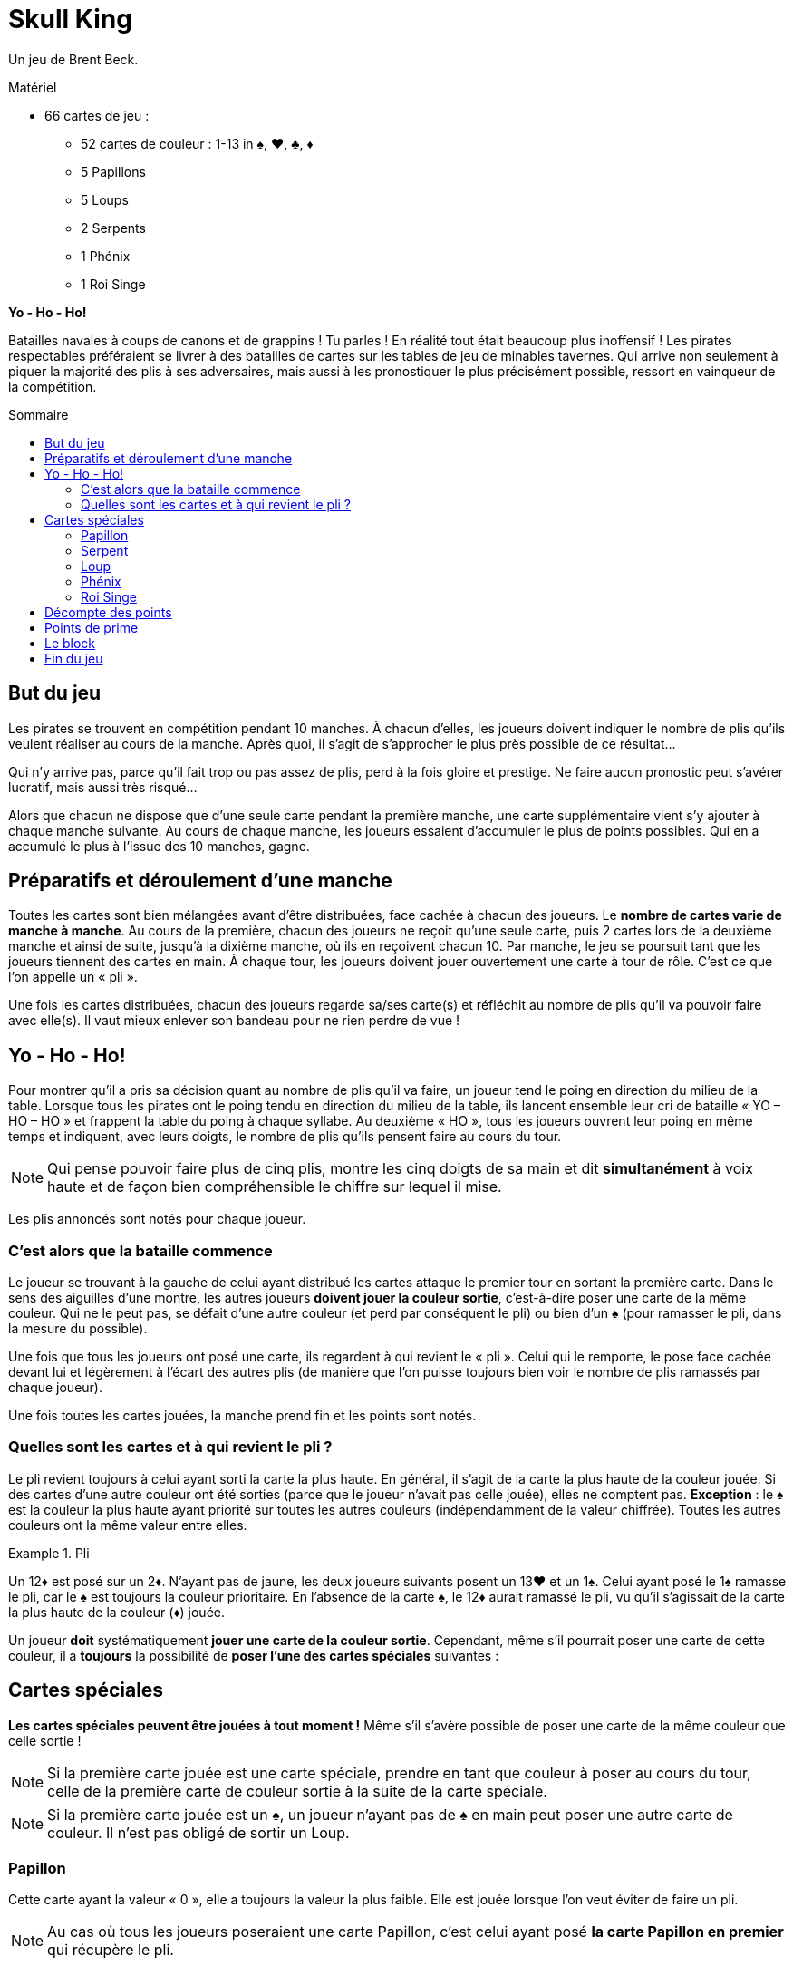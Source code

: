 = Skull King
:toc: preamble
:toclevels: 4
:toc-title: Sommaire
:icons: font

Un jeu de Brent Beck.

.Matériel
****
* 66 cartes de jeu :
** 52 cartes de couleur : 1-13 in ♠, ♥, ♣, ♦
** 5 Papillons
** 5 Loups
** 2 Serpents
** 1 Phénix
** 1 Roi Singe
****


*Yo - Ho - Ho!*

Batailles navales à coups de canons et de grappins !
Tu parles !
En réalité tout était beaucoup plus inoffensif !
Les pirates respectables préféraient se livrer à des batailles de cartes sur les tables de jeu de minables tavernes.
Qui arrive non seulement à piquer la majorité des plis à ses adversaires, mais aussi à les pronostiquer le plus précisément possible, ressort en vainqueur de la compétition.


== But du jeu

Les pirates se trouvent en compétition pendant 10 manches.
À chacun d'elles, les joueurs doivent indiquer le nombre de plis qu'ils veulent réaliser au cours de la manche.
Après quoi, il s'agit de s'approcher le plus près possible de ce résultat...

Qui n'y arrive pas, parce qu'il fait trop ou pas assez de plis, perd à la fois gloire et prestige.
Ne faire aucun pronostic peut s'avérer lucratif, mais aussi très risqué...

Alors que chacun ne dispose que d'une seule carte pendant la première manche, une carte supplémentaire vient s'y ajouter à chaque manche suivante.
Au cours de chaque manche, les joueurs essaient d'accumuler le plus de points possibles.
Qui en a accumulé le plus à l'issue des 10 manches, gagne.


== Préparatifs et déroulement d’une manche

Toutes les cartes sont bien mélangées avant d'être distribuées, face cachée à chacun des joueurs.
Le *nombre de cartes varie de manche à manche*.
Au cours de la première, chacun des joueurs ne reçoit qu'une seule carte, puis 2 cartes lors de la deuxième manche et ainsi de suite, jusqu'à la dixième manche, où ils en reçoivent chacun 10.
Par manche, le jeu se poursuit tant que les joueurs tiennent des cartes en main.
À chaque tour, les joueurs doivent jouer ouvertement une carte à tour de rôle.
C'est ce que l'on appelle un « pli ».

Une fois les cartes distribuées, chacun des joueurs regarde sa/ses carte(s) et réfléchit au nombre de plis qu'il va pouvoir faire avec elle(s).
Il vaut mieux enlever son bandeau pour ne rien perdre de vue !


== Yo - Ho - Ho!

Pour montrer qu'il a pris sa décision quant au nombre de plis qu'il va faire, un joueur tend le poing en direction du milieu de la table.
Lorsque tous les pirates ont le poing tendu en direction du milieu de la table, ils lancent ensemble leur cri de bataille « YO – HO – HO » et frappent la table du poing à chaque syllabe.
Au deuxième « HO », tous les joueurs ouvrent leur poing en même temps et indiquent, avec leurs doigts, le nombre de plis qu'ils pensent faire au cours du tour.

NOTE: Qui pense pouvoir faire plus de cinq plis, montre les cinq doigts de sa main et dit *simultanément* à voix haute et de façon bien compréhensible le chiffre sur lequel il mise.

Les plis annoncés sont notés pour chaque joueur.


=== C'est alors que la bataille commence

Le joueur se trouvant à la gauche de celui ayant distribué les cartes attaque le premier tour en sortant la première carte.
Dans le sens des aiguilles d'une montre, les autres joueurs *doivent jouer la couleur sortie*, c'est-à-dire poser une carte de la même couleur.
Qui ne le peut pas, se défait d'une autre couleur (et perd par conséquent le pli) ou bien d'un ♠ (pour ramasser le pli, dans la mesure du possible).

Une fois que tous les joueurs ont posé une carte, ils regardent à qui revient le « pli ».
Celui qui le remporte, le pose face cachée devant lui et légèrement à l'écart des autres plis (de manière que l'on puisse toujours bien voir le nombre de plis ramassés par chaque joueur).

Une fois toutes les cartes jouées, la manche prend fin et les points sont notés.


=== Quelles sont les cartes et à qui revient le pli ?

Le pli revient toujours à celui ayant sorti la carte la plus haute.
En général, il s'agit de la carte la plus haute de la couleur jouée.
Si des cartes d'une autre couleur ont été sorties (parce que le joueur n'avait pas celle jouée), elles ne comptent pas.
*Exception* : le ♠ est la couleur la plus haute ayant priorité sur toutes les autres couleurs (indépendamment de la valeur chiffrée).
Toutes les autres couleurs ont la même valeur entre elles.

.Pli
====
Un 12♦ est posé sur un 2♦.
N'ayant pas de jaune, les deux joueurs suivants posent un 13♥ et un 1♠.
Celui ayant posé le 1♠ ramasse le pli, car le ♠ est toujours la couleur prioritaire.
En l'absence de la carte ♠, le 12♦ aurait ramassé le pli, vu qu'il s'agissait de la carte la plus haute de la couleur (♦) jouée.
====

Un joueur *doit* systématiquement *jouer une carte de la couleur sortie*.
Cependant, même s'il pourrait poser une carte de cette couleur, il a *toujours* la possibilité de *poser l'une des cartes spéciales* suivantes :


== Cartes spéciales

*Les cartes spéciales peuvent être jouées à tout moment !*
Même s'il s'avère possible de poser une carte de la même couleur que celle sortie !

NOTE: Si la première carte jouée est une carte spéciale, prendre en tant que couleur à poser au cours du tour, celle de la première carte de couleur sortie à la suite de la carte spéciale.

NOTE: Si la première carte jouée est un ♠, un joueur n'ayant pas de ♠ en main peut poser une autre carte de couleur.
Il n'est pas obligé de sortir un Loup.


=== Papillon

Cette carte ayant la valeur « 0 », elle a toujours la valeur la plus faible.
Elle est jouée lorsque l'on veut éviter de faire un pli.

NOTE: Au cas où tous les joueurs poseraient une carte Papillon, c'est celui ayant posé *la carte Papillon en premier* qui récupère le pli.


=== Serpent

Le Serpent a une *valeur supérieure à toutes les cartes de couleur* (♠ compris), mais il est coupé par les cartes Loup.
Il a priorité sur le Roi Singe, car il l'empoisonne : si le Serpent fait partie du même pli que le Roi Singe, c'est toujours lui qui remporte le pli (peu importe les autres cartes se trouvant dans le pli) et le joueur est gratifié en plus d'une prime supplémentaire.

NOTE: Si 2 cartes Serpents sont jouées au cours d'un tour, la carte posée en premier a priorité et remporte le pli.


=== Loup

Ces cartes ont *priorité sur toutes les cartes de couleur* (indépendamment de leur couleur et de leur valeur) et sur le Serpent.
3 solutions sont possibles pour ne pas faire un pli avec une carte Loup :

* elle est posée après une autre carte Loup,
* elle est coupée par un Roi Singe posé par la suite ou elle est posée après le Roi Singe,
* elle est coupée par un Serpent joué dans le même pli que le Roi Singe.

NOTE: Si 2 cartes Loup sont jouées au cours d'un tour, la carte posée en premier a priorité et remporte le pli.


=== Phénix

Le Phénix peut être joué soit en tant que carte Loup, soit en tant que carte Papillon.
En *sortant cette carte*, le joueur doit alors annoncer la fonction endossée par le Phénix.


=== Roi Singe

Le Roi Singe ne peut être *battu que par un Serpent*.
Toutes les autres cartes ont une valeur plus faible que le Roi Singe.
Si le pli ramassé avec le Roi Singe contient une carte Loup (Le Phénix en faisant partie, peu importe la fonction qu'il assume), le joueur est gratifié d'une prime.


== Décompte des points

Pour le *pronostic correct* de son nombre de plis, un joueur compte *2 points par pli gagné*.

.Pronostic réussi
====
David pronostique 3 plis et en fait bel et bien 3.
Ceci lui rapporte 6 points en tout.
====

Si un joueur fait plus ou moins de plis qu'annoncés, il n'encaisse *aucun point en plus* et *ne peut pas non plus bénéficier de ses primes*.
Il *déduit 1 points pour chaque pli divergeant* de son pronostic.

.Pronostic échoué
====
Simon annonce 5 plis, mais n'en fait qu'1.
La différence est de 4 plis.
Il encaisse donc 4 points négatifs.
====

IMPORTANT: Si un joueur déclare ne faire *« aucun pli »* et qu'il n'en fait bel et bien aucun, il reçoit en points la valeur du numéro actuel du tour.

.Aucun pli réussi
====
Au cours du tour numéro 4, Éloïse déclare ne pas faire de pli et elle n'en fait réellement aucun.
Elle se voit pour cela gratifiée de 4 points.
====

IMPORTANT: Si un joueur n'y arrive pas et s'il est obligé de ramasser *un ou plusieurs plis*, il reçoit le même nombre de points, mais en tant que *somme négative*.
Si un joueur déclare à tort ne vouloir faire aucun pli, il importe par conséquent peu qu'il en ramasse un, ou par exemple trois.

.Aucun pli échoué
====
Au cours du tour 9, David affirme ne vouloir faire aucun pli, mais il se trouve obligé d'en ramasser deux.
Il est alors pénalisé de -9 points.
====

CAUTION: L'affirmation de ne vouloir faire aucun pli n'est donc pas sans risque !
Elle peut certes permettre à un joueur de gagner beaucoup de points, mais aussi d'en perdre une grande quantité.


== Points de prime

Les cartes Serpent et Roi Singe permettent de gagner des points supplémentaires.
Un joueur ne peut cependant encaisser ces *points de prime que s'il arrive à faire exactement le nombre de plis qu'il a pronostiqués*.
Si un joueur n'y arrive pas, il ne peut pas encaisser de prime.

* Si un joueur est arrivé à prendre une ou plusieurs cartes Loup en un pli avec le *Roi Singe*, il encaisse alors *une prime de 3 points pour chaque carte Loup se trouvant dans le pli*.
Le Phénix compte pour cela toujours comme un Loup, même s'il a été jouée en tant que Papillon.

* Si un joueur a *capturé le Roi Singe en un pli avec son Serpent*, il se voit gratifié d'une *prime de 5 points*.


== Le block

Le nombre de plis pronostiqués, ainsi que le nombre de points obtenus sont notés sur un bloc-note, cette tâche devant être confiée de préférence à un pirate sans crochet à la main.

À l'issue d'une manche, toutes les cartes sont remélangées après le décompte des points, puis distribuées pour la manche suivante.
À chaque manche, le nombre de cartes distribuées augmente de 1.


== Fin du jeu

Le jeu s'achève après la 10^ème^ manche.
Le pirate ayant obtenu le plus de points a fait de bons pronostics, a réussi ses plis et gagné la bataille.
